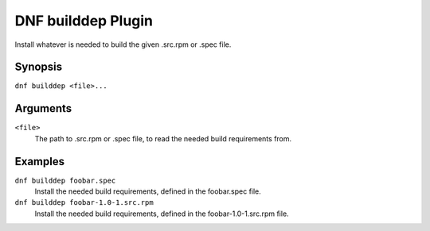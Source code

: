===================
DNF builddep Plugin
===================

Install whatever is needed to build the given .src.rpm or .spec file.

--------
Synopsis
--------

``dnf builddep <file>...``

---------
Arguments
---------

``<file>``
    The path to .src.rpm or .spec file, to read the needed build requirements from.

--------
Examples
--------

``dnf builddep foobar.spec``
    Install the needed build requirements, defined in the foobar.spec file.

``dnf builddep foobar-1.0-1.src.rpm``
    Install the needed build requirements, defined in the foobar-1.0-1.src.rpm file.
